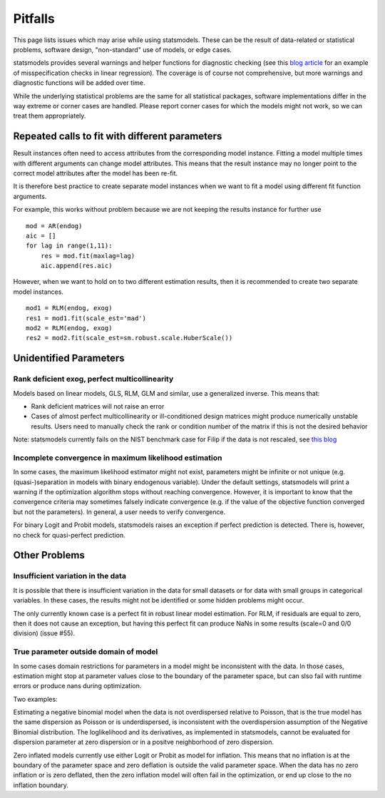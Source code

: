 Pitfalls
========

This page lists issues which may arise while using statsmodels. These
can be the result of data-related or statistical problems, software design,
"non-standard" use of models, or edge cases.

statsmodels provides several warnings and helper functions for diagnostic
checking (see this `blog article
<http://jpktd.blogspot.ca/2012/01/anscombe-and-diagnostic-statistics.html>`_
for an example of misspecification checks in linear regression). The coverage
is of course not comprehensive, but more warnings and diagnostic functions will
be added over time.

While the underlying statistical problems are the same for all statistical
packages, software implementations differ in the way extreme or corner cases
are handled. Please report corner cases for which the models might not work, so
we can treat them appropriately.

Repeated calls to fit with different parameters
-----------------------------------------------

Result instances often need to access attributes from the corresponding model
instance. Fitting a model multiple times with different arguments can change
model attributes. This means that the result instance may no longer point to
the correct model attributes after the model has been re-fit.

It is therefore best practice to create separate model instances when we want
to fit a model using different fit function arguments.

For example, this works without problem because we are not keeping the results
instance for further use ::

  mod = AR(endog)
  aic = []
  for lag in range(1,11):
      res = mod.fit(maxlag=lag)
      aic.append(res.aic)


However, when we want to hold on to two different estimation results, then it
is recommended to create two separate model instances. ::

  mod1 = RLM(endog, exog)
  res1 = mod1.fit(scale_est='mad')
  mod2 = RLM(endog, exog)
  res2 = mod2.fit(scale_est=sm.robust.scale.HuberScale())


Unidentified Parameters
-----------------------

Rank deficient exog, perfect multicollinearity
~~~~~~~~~~~~~~~~~~~~~~~~~~~~~~~~~~~~~~~~~~~~~~

Models based on linear models, GLS, RLM, GLM and similar, use a generalized
inverse. This means that:

+ Rank deficient matrices will not raise an error
+ Cases of almost perfect multicollinearity or ill-conditioned design matrices might produce numerically unstable results. Users need to manually check the rank or condition number of the matrix if this is not the desired behavior

Note: statsmodels currently fails on the NIST benchmark case for Filip if the
data is not rescaled, see `this blog <http://jpktd.blogspot.ca/2012/03/numerical-accuracy-in-linear-least.html>`_

Incomplete convergence in maximum likelihood estimation
~~~~~~~~~~~~~~~~~~~~~~~~~~~~~~~~~~~~~~~~~~~~~~~~~~~~~~~

In some cases, the maximum likelihood estimator might not exist, parameters
might be infinite or not unique (e.g. (quasi-)separation in models with binary
endogenous variable). Under the default settings, statsmodels will print
a warning if the optimization algorithm stops without reaching convergence.
However, it is important to know that the convergence criteria may sometimes
falsely indicate convergence (e.g. if the value of the objective function
converged but not the parameters). In general, a user needs to verify
convergence.

For binary Logit and Probit models, statsmodels raises an exception if perfect
prediction is detected. There is, however, no check for quasi-perfect
prediction.

Other Problems
--------------

Insufficient variation in the data
~~~~~~~~~~~~~~~~~~~~~~~~~~~~~~~~~~

It is possible that there is insufficient variation in the data for small
datasets or for data with small groups in categorical variables. In these
cases, the results might not be identified or some hidden problems might occur.

The only currently known case is a perfect fit in robust linear model estimation.
For RLM, if residuals are equal to zero, then it does not cause an exception,
but having this perfect fit can produce NaNs in some results (scale=0 and 0/0
division) (issue #55).

True parameter outside domain of model
~~~~~~~~~~~~~~~~~~~~~~~~~~~~~~~~~~~~~~

In some cases domain restrictions for parameters in a model might be
inconsistent with the data. In those cases, estimation might stop at
parameter values close to the boundary of the parameter space, but can slso
fail with runtime errors or produce nans during optimization.

Two examples:

Estimating a negative binomial model when the data is not overdispersed
relative to Poisson, that is the true model has the same dispersion as Poisson
or is underdispersed, is inconsistent with the overdispersion assumption of
the Negative Binomial distribution. The loglikelihood and its derivatives, as
implemented in statsmodels, cannot be evaluated for dispersion parameter at
zero dispersion or in a positve neighborhood of zero dispersion.

Zero inflated models currently use either Logit or Probit as model for
inflation. This means that no inflation is at the boundary of the parameter
space and zero deflation is outside the valid parameter space.
When the data has no zero inflation or is zero deflated, then the zero
inflation model will often fail in the optimization, or end up close to the
no inflation boundary.
